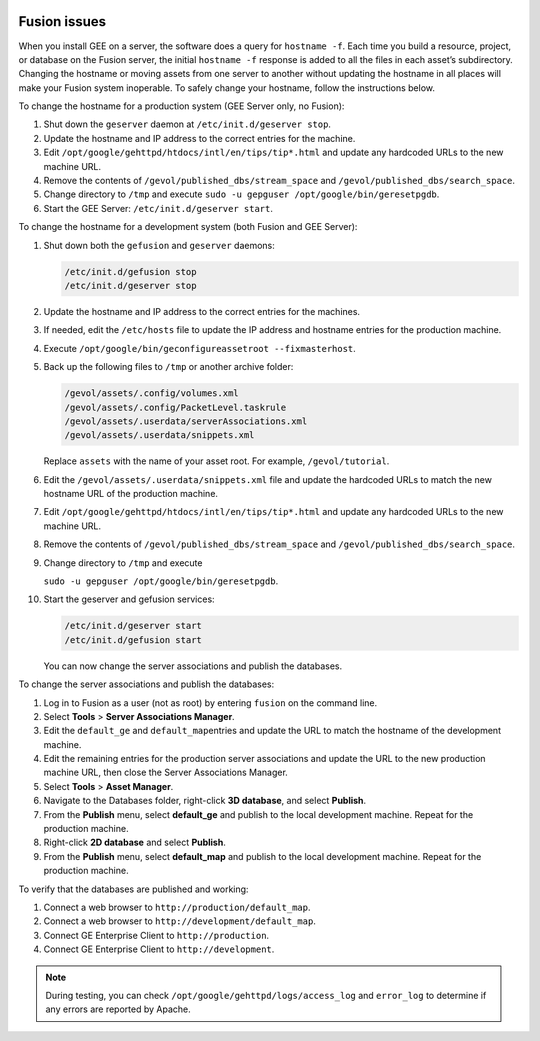 |Google logo|

=============
Fusion issues
=============

.. container::

   .. container:: content

      When you install GEE on a server, the software does a query for
      ``hostname -f``. Each time you build a resource, project, or
      database on the Fusion server, the initial ``hostname -f``
      response is added to all the files in each asset’s subdirectory.
      Changing the hostname or moving assets from one server to another
      without updating the hostname in all places will make your Fusion
      system inoperable. To safely change your hostname, follow the
      instructions below.

      To change the hostname for a production system (GEE Server only,
      no Fusion):

      #. Shut down the ``geserver`` daemon at
         ``/etc/init.d/geserver stop``.
      #. Update the hostname and IP address to the correct entries for
         the machine.
      #. Edit ``/opt/google/gehttpd/htdocs/intl/en/tips/tip*.html`` and
         update any hardcoded URLs to the new machine URL.
      #. Remove the contents of ``/gevol/published_dbs/stream_space``
         and ``/gevol/published_dbs/search_space``.
      #. Change directory to ``/tmp`` and execute
         ``sudo -u gepguser /opt/google/bin/geresetpgdb``.
      #. Start the GEE Server: ``/etc/init.d/geserver start``.

      To change the hostname for a development system (both Fusion and
      GEE Server):

      #. Shut down both the ``gefusion`` and ``geserver`` daemons:

         .. code-block:: none
         
            /etc/init.d/gefusion stop
            /etc/init.d/geserver stop

      #. Update the hostname and IP address to the correct entries for
         the machines.
      #. If needed, edit the ``/etc/hosts`` file to update the IP
         address and hostname entries for the production machine.
      #. Execute
         ``/opt/google/bin/geconfigureassetroot --fixmasterhost``.
      #. Back up the following files to ``/tmp`` or another archive
         folder:

         .. code-block:: none
         
            /gevol/assets/.config/volumes.xml
            /gevol/assets/.config/PacketLevel.taskrule
            /gevol/assets/.userdata/serverAssociations.xml
            /gevol/assets/.userdata/snippets.xml

         Replace ``assets`` with the name of your asset root. For example, ``/gevol/tutorial``.

      #. Edit the ``/gevol/assets/.userdata/snippets.xml`` file and
         update the hardcoded URLs to match the new hostname URL of the
         production machine.
      #. Edit ``/opt/google/gehttpd/htdocs/intl/en/tips/tip*.html`` and
         update any hardcoded URLs to the new machine URL.
      #. Remove the contents of ``/gevol/published_dbs/stream_space``
         and ``/gevol/published_dbs/search_space``.
      #. Change directory to ``/tmp`` and execute

         ``sudo -u gepguser /opt/google/bin/geresetpgdb``.

      #. Start the geserver and gefusion services:

         .. code-block:: none
         
            /etc/init.d/geserver start
            /etc/init.d/gefusion start

         You can now change the server associations and publish the
         databases.

      To change the server associations and publish the databases:

      #. Log in to Fusion as a user (not as root) by entering ``fusion``
         on the command line.
      #. Select **Tools** > **Server Associations Manager**.
      #. Edit the ``default_ge`` and ``default_map``\ entries and update
         the URL to match the hostname of the development machine.
      #. Edit the remaining entries for the production server
         associations and update the URL to the new production machine
         URL, then close the Server Associations Manager.
      #. Select **Tools** > **Asset Manager**.
      #. Navigate to the Databases folder, right-click **3D database**,
         and select **Publish**.
      #. From the **Publish** menu, select **default_ge** and publish to
         the local development machine. Repeat for the production
         machine.
      #. Right-click **2D database** and select **Publish**.
      #. From the **Publish** menu, select **default_map** and publish
         to the local development machine. Repeat for the production
         machine.

      To verify that the databases are published and working:

      #. Connect a web browser to ``http://production/default_map``.
      #. Connect a web browser to ``http://development/default_map``.
      #. Connect GE Enterprise Client to ``http://production``.
      #. Connect GE Enterprise Client to ``http://development``.

      .. note::
         During testing, you can check
         ``/opt/google/gehttpd/logs/access_log`` and ``error_log`` to
         determine if any errors are reported by Apache.

.. |Google logo| image:: ../../art/common/googlelogo_color_260x88dp.png
   :width: 130px
   :height: 44px
